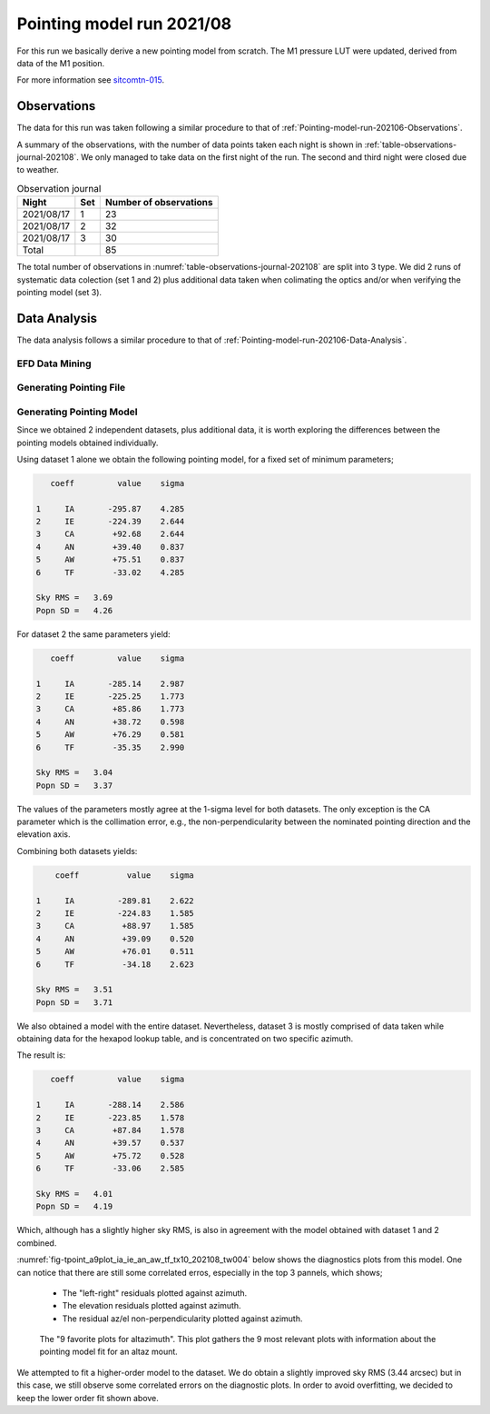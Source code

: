 .. _Pointing-model-run-202108:

##########################
Pointing model run 2021/08
##########################

For this run we basically derive a new pointing model from scratch.
The M1 pressure LUT were updated, derived from data of the M1 position.

For more information see `sitcomtn-015`_.

.. _sitcomtn-015: https://sitcomtn-015.lsst.io

.. _Pointing-model-run-202108-Observations:

Observations
============

The data for this run was taken following a similar procedure to that of :ref:`Pointing-model-run-202106-Observations`.

A summary of the observations, with the number of data points taken each night is shown in :ref:`table-observations-journal-202108`.
We only managed to take data on the first night of the run.
The second and third night were closed due to weather.

.. _table-observations-journal-202108:

.. table:: Observation journal

  +------------+------+--------------------------+
  | Night      | Set  |  Number of observations  |
  +============+======+==========================+
  | 2021/08/17 |  1   |           23             |
  +------------+------+--------------------------+
  | 2021/08/17 |  2   |           32             |
  +------------+------+--------------------------+
  | 2021/08/17 |  3   |           30             |
  +------------+------+--------------------------+
  | Total      |      |           85             |
  +------------+------+--------------------------+

The total number of observations in :numref:`table-observations-journal-202108` are split into 3 type.
We did 2 runs of systematic data colection (set 1 and 2) plus additional data taken when colimating the optics and/or when verifying the pointing model (set 3).


.. _Pointing-model-run-202108-Data-Analysis:

Data Analysis
=============

The data analysis follows a similar procedure to that of :ref:`Pointing-model-run-202106-Data-Analysis`.

.. _Pointing-model-run-202108-Data-Analysis-EFD-Data-Mining:

EFD Data Mining
---------------

.. prompt:: bash

    papermill -p year 2021 -p month 08 -p day 16 -p time_window 4 -p data_path /readonly/repo/main reducing_pointing_data.ipynb reducing_pointing_data/20210816_tw004.ipynb


.. _Pointing-model-run-202108-Data-Analysis-Generating-Pointing-File:

Generating Pointing File
------------------------

.. prompt:: bash

    papermill -p pointing_data_file data/20210816/AT_point_data_20210816_tw004.pickle build_pointing_data.ipynb build_pointing_data/20210806_tw004.ipynb

.. _Pointing-model-run-202108-Data-Analysis-Generating-Pointing-Model:

Generating Pointing Model
-------------------------

Since we obtained 2 independent datasets, plus additional data, it is worth exploring the differences between the pointing models obtained individually.

Using dataset 1 alone we obtain the following pointing model, for a fixed set of minimum parameters;

.. code-block:: text

       coeff         value    sigma

    1     IA       -295.87    4.285
    2     IE       -224.39    2.644
    3     CA        +92.68    2.644
    4     AN        +39.40    0.837
    5     AW        +75.51    0.837
    6     TF        -33.02    4.285

    Sky RMS =   3.69
    Popn SD =   4.26

For dataset 2 the same parameters yield:

.. code-block:: text


       coeff         value    sigma

    1     IA       -285.14    2.987
    2     IE       -225.25    1.773
    3     CA        +85.86    1.773
    4     AN        +38.72    0.598
    5     AW        +76.29    0.581
    6     TF        -35.35    2.990

    Sky RMS =   3.04
    Popn SD =   3.37

The values of the parameters mostly agree at the 1-sigma level for both datasets.
The only exception is the CA parameter which is the collimation error, e.g., the non-perpendicularity between the nominated pointing direction and the elevation axis.

Combining both datasets yields:

.. code-block:: text

        coeff          value    sigma

    1     IA         -289.81    2.622
    2     IE         -224.83    1.585
    3     CA          +88.97    1.585
    4     AN          +39.09    0.520
    5     AW          +76.01    0.511
    6     TF          -34.18    2.623

    Sky RMS =   3.51
    Popn SD =   3.71

We also obtained a model with the entire dataset. 
Nevertheless, dataset 3 is mostly comprised of data taken while obtaining data for the hexapod lookup table, and is concentrated on two specific azimuth.

The result is:

.. code-block:: text

       coeff         value    sigma

    1     IA       -288.14    2.586
    2     IE       -223.85    1.578
    3     CA        +87.84    1.578
    4     AN        +39.57    0.537
    5     AW        +75.72    0.528
    6     TF        -33.06    2.585

    Sky RMS =   4.01
    Popn SD =   4.19

Which, although has a slightly higher sky RMS, is also in agreement with the model obtained with dataset 1 and 2 combined.

:numref:`fig-tpoint_a9plot_ia_ie_an_aw_tf_tx10_202108_tw004` below shows the diagnostics plots from this model.
One can notice that there are still some correlated erros, especially in the top 3 pannels, which shows;

    - The "left-right" residuals plotted against azimuth.
    - The elevation residuals plotted against azimuth.
    - The residual az/el non-perpendicularity plotted against azimuth.

..  figure:: /_static/tpoint_a9plot_ia_ie_an_aw_tf_tx10_202108_tw004.png
    :name: fig-tpoint_a9plot_ia_ie_an_aw_tf_tx10_202108_tw004
    :target: ../_images/tpoint_a9plot_ia_ie_an_aw_tf_tx10_202108_tw004.png
    :alt: pointing model fit

    The "9 favorite plots for altazimuth".
    This plot gathers the 9 most relevant plots with information about the pointing model fit for an altaz mount.

We attempted to fit a higher-order model to the dataset.
We do obtain a slightly improved sky RMS (3.44 arcsec) but in this case, we still observe some correlated errors on the diagnostic plots.
In order to avoid overfitting, we decided to keep the lower order fit shown above.
